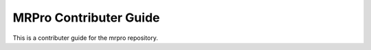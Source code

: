 MRPro Contributer Guide
=======================

This is a contributer guide for the mrpro repository.